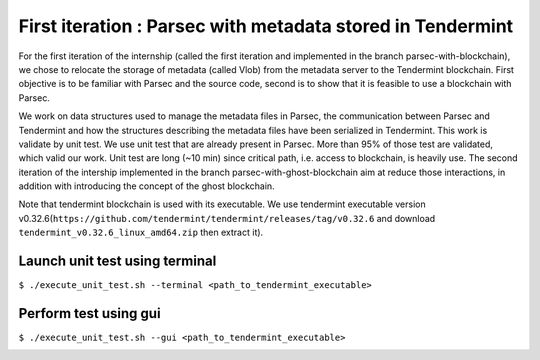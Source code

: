 First iteration : Parsec with metadata stored in Tendermint
===========================================================
For the first iteration of the internship (called the first iteration and implemented in the branch parsec-with-blockchain), we chose to relocate the storage of metadata (called Vlob) from the metadata server to the Tendermint blockchain. First objective is to be familiar with Parsec and the source code, second is to show that it is feasible to use a blockchain with Parsec.

We work on data structures used to manage the metadata files in Parsec, the communication between Parsec and Tendermint and how the structures describing the metadata files have been serialized in Tendermint. This work is validate by unit test. We use unit test that are already present in Parsec. More than 95% of those test are validated, which valid our work. Unit test are long (~10 min) since critical path, i.e. access to blockchain, is heavily use. The second iteration of the intership implemented in the branch parsec-with-ghost-blockchain aim at reduce those interactions, in addition with introducing the concept of the ghost blockchain.

Note that tendermint blockchain is used with its executable. We use tendermint executable version v0.32.6(``https://github.com/tendermint/tendermint/releases/tag/v0.32.6`` and download ``tendermint_v0.32.6_linux_amd64.zip`` then extract it).

Launch unit test using terminal
-------------------------------
``$ ./execute_unit_test.sh --terminal <path_to_tendermint_executable>``

Perform test using gui
----------------------
``$ ./execute_unit_test.sh --gui <path_to_tendermint_executable>``

.. image:: docs/result_unit_test.png
  :width: 800
  :align: center
